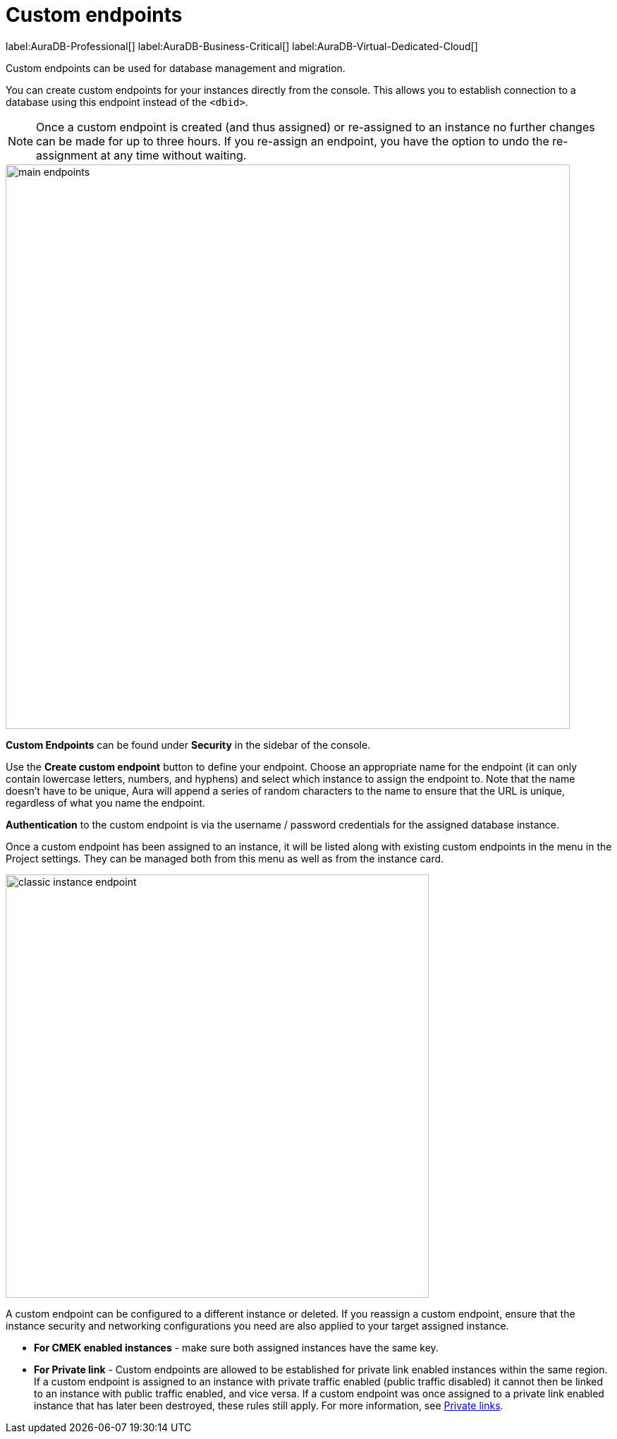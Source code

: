[[aura-custom-endpoints]]
= Custom endpoints
:description: This section describes custom endpoints.

label:AuraDB-Professional[]
label:AuraDB-Business-Critical[]
label:AuraDB-Virtual-Dedicated-Cloud[]

Custom endpoints can be used for database management and migration.

You can create custom endpoints for your instances directly from the console.
This allows you to establish connection to a database using this endpoint instead of the `<dbid>`.

[NOTE]
====
Once a custom endpoint is created (and thus assigned) or re-assigned to an instance no further changes can be made for up to three hours.
If you re-assign an endpoint, you have the option to undo the re-assignment at any time without waiting.
====

[.shadow]
image::main-endpoints.png[width=800]

*Custom Endpoints* can be found under *Security* in the sidebar of the console.

Use the *Create custom endpoint* button to define your endpoint.
Choose an appropriate name for the endpoint (it can only contain lowercase letters, numbers, and hyphens) and select which instance to assign the endpoint to.
Note that the name doesn't have to be unique, Aura will append a series of random characters to the name to ensure that the URL is unique, regardless of what you name the endpoint.

*Authentication* to the custom endpoint is via the username / password credentials for the assigned database instance.

Once a custom endpoint has been assigned to an instance, it will be listed along with existing custom endpoints in the menu in the Project settings.
They can be managed both from this menu as well as from the instance card.

[.shadow]
image::classic-instance-endpoint.png[width=600]

A custom endpoint can be configured to a different instance or deleted.
If you reassign a custom endpoint, ensure that the instance security and networking configurations you need are also applied to your target assigned instance.

* *For CMEK enabled instances* - make sure both assigned instances have the same key.

* *For Private link* - Custom endpoints are allowed to be established for private link enabled instances within the same region.
If a custom endpoint is assigned to an instance with private traffic enabled (public traffic disabled) it cannot then be linked to an instance with public traffic enabled, and vice versa.
If a custom endpoint was once assigned to a private link enabled instance that has later been destroyed, these rules still apply.
For more information, see xref:platform/security/secure-connections.adoc#_custom_endpoints_with_private_link[Private links].
